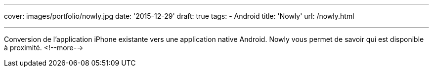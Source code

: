 ---
cover: images/portfolio/nowly.jpg
date: '2015-12-29'
draft: true
tags:
- Android
title: 'Nowly'
url: /nowly.html

---

Conversion de l'application iPhone existante vers une application native Android. Nowly vous permet
de savoir qui est disponible à proximité.
<!--more-->